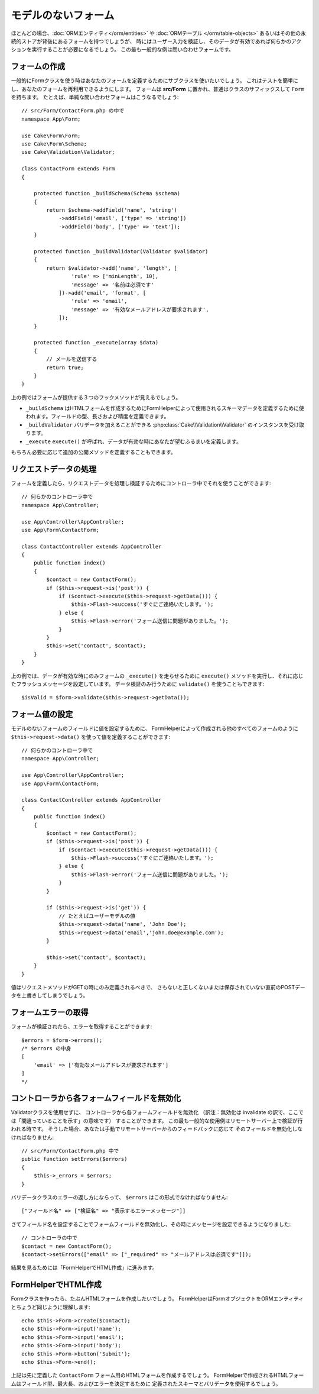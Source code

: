 モデルのないフォーム
####################

.. php:namespace:: Cake\Form

.. php:class:: Form

ほとんどの場合、:doc:`ORMエンティティ</orm/entities>` や :doc:`ORMテーブル </orm/table-objects>`
あるいはその他の永続的ストアが背後にあるフォームを持つでしょうが、
時にはユーザー入力を検証し、そのデータが有効であれば何らかのアクションを実行することが必要になるでしょう。
この最も一般的な例は問い合わせフォームです。

フォームの作成
==============

一般的にFormクラスを使う時はあなたのフォームを定義するためにサブクラスを使いたいでしょう。
これはテストを簡単にし、あなたのフォームを再利用できるようにします。
フォームは **src/Form** に置かれ、普通はクラスのサフィックスして ``Form`` を持ちます。
たとえば、単純な問い合わせフォームはこうなるでしょう::

    // src/Form/ContactForm.php の中で
    namespace App\Form;

    use Cake\Form\Form;
    use Cake\Form\Schema;
    use Cake\Validation\Validator;

    class ContactForm extends Form
    {

        protected function _buildSchema(Schema $schema)
        {
            return $schema->addField('name', 'string')
                ->addField('email', ['type' => 'string'])
                ->addField('body', ['type' => 'text']);
        }

        protected function _buildValidator(Validator $validator)
        {
            return $validator->add('name', 'length', [
                    'rule' => ['minLength', 10],
                    'message' => '名前は必須です'
                ])->add('email', 'format', [
                    'rule' => 'email',
                    'message' => '有効なメールアドレスが要求されます',
                ]);
        }

        protected function _execute(array $data)
        {
            // メールを送信する
            return true;
        }
    }

上の例ではフォームが提供する３つのフックメソッドが見えるでしょう。

* ``_buildSchema`` はHTMLフォームを作成するためにFormHelperによって使用されるスキーマデータを定義するために使われます。フィールドの型、長さおよび精度を定義できます。
* ``_buildValidator`` バリデータを加えることができる :php:class:`Cake\\Validation\\Validator` のインスタンスを受け取ります。
* ``_execute`` ``execute()`` が呼ばれ、データが有効な時にあなたが望むふるまいを定義します。

もちろん必要に応じて追加の公開メソッドを定義することもできます。

リクエストデータの処理
======================

フォームを定義したら、リクエストデータを処理し検証するためにコントローラ中でそれを使うことができます::

    // 何らかのコントローラ中で
    namespace App\Controller;

    use App\Controller\AppController;
    use App\Form\ContactForm;

    class ContactController extends AppController
    {
        public function index()
        {
            $contact = new ContactForm();
            if ($this->request->is('post')) {
                if ($contact->execute($this->request->getData())) {
                    $this->Flash->success('すぐにご連絡いたします。');
                } else {
                    $this->Flash->error('フォーム送信に問題がありました。');
                }
            }
            $this->set('contact', $contact);
        }
    }

上の例では、データが有効な時にのみフォームの ``_execute()`` を走らせるために ``execute()`` メソッドを実行し、それに応じたフラッシュメッセージを設定しています。
データ検証のみ行うために ``validate()`` を使うこともできます::

    $isValid = $form->validate($this->request->getData());
    
フォーム値の設定
================

モデルのないフォームのフィールドに値を設定するために、
FormHelperによって作成される他のすべてのフォームのように
``$this->request->data()`` を使って値を定義することができます::

    // 何らかのコントローラ中で
    namespace App\Controller;

    use App\Controller\AppController;
    use App\Form\ContactForm;

    class ContactController extends AppController
    {
        public function index()
        {
            $contact = new ContactForm();
            if ($this->request->is('post')) {
                if ($contact->execute($this->request->getData())) {
                    $this->Flash->success('すぐにご連絡いたします。');
                } else {
                    $this->Flash->error('フォーム送信に問題がありました。');
                }
            }
            
            if ($this->request->is('get')) {
                // たとえばユーザーモデルの値
                $this->request->data('name', 'John Doe');
                $this->request->data('email','john.doe@example.com');
            }
            
            $this->set('contact', $contact);
        }
    }
    
値はリクエストメソッドがGETの時にのみ定義されるべきで、
さもないと正しくないまたは保存されていない直前のPOSTデータを上書きしてしまうでしょう。

フォームエラーの取得
====================

フォームが検証されたら、エラーを取得することができます::

    $errors = $form->errors();
    /* $errors の中身
    [
        'email' => ['有効なメールアドレスが要求されます']
    ]
    */

コントローラから各フォームフィールドを無効化
============================================

Validatorクラスを使用せずに、
コントローラから各フォームフィールドを無効化
（訳注：無効化は invalidate の訳で、ここでは「間違っていることを示す」の意味です）
することができます。
この最も一般的な使用例はリモートサーバー上で検証が行われる時です。
そうした場合、あなたは手動でリモートサーバーからのフィードバックに応じて
そのフィールドを無効化しなければなりません::

    // src/Form/ContactForm.php 中で
    public function setErrors($errors)
    {
        $this->_errors = $errors;
    }

バリデータクラスのエラーの返し方にならって、 ``$errors`` はこの形式でなければなりません::

    ["フィールド名" => ["検証名" => "表示するエラーメッセージ"]]

さてフィールド名を設定することでフォームフィールドを無効化し、その時にメッセージを設定できるようになりました::

    // コントローラの中で
    $contact = new ContactForm();
    $contact->setErrors(["email" => ["_required" => "メールアドレスは必須です"]]);

結果を見るためには「FormHelperでHTML作成」に進みます。

FormHelperでHTML作成
====================

Formクラスを作ったら、たぶんHTMLフォームを作成したいでしょう。
FormHelperはFormオブジェクトをORMエンティティとちょうど同じように理解します::

    echo $this->Form->create($contact);
    echo $this->Form->input('name');
    echo $this->Form->input('email');
    echo $this->Form->input('body');
    echo $this->Form->button('Submit');
    echo $this->Form->end();

上記は先に定義した ``ContactForm`` フォーム用のHTMLフォームを作成するでしょう。
FormHelperで作成されるHTMLフォームはフィールド型、最大長、およびエラーを決定するために
定義されたスキーマとバリデータを使用するでしょう。
